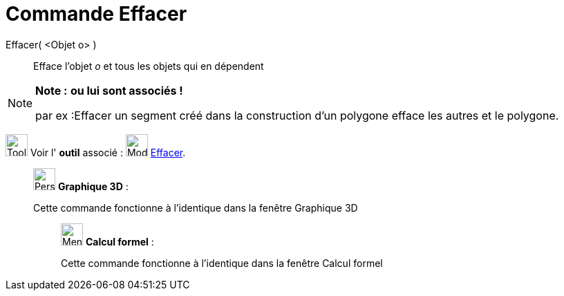 = Commande Effacer
:page-en: commands/Delete
ifdef::env-github[:imagesdir: /fr/modules/ROOT/assets/images]

Effacer( <Objet o> )::
  Efface l’objet _o_ et tous les objets qui en dépendent

[NOTE]
====

*Note :* *ou lui sont associés !*

par ex :Effacer un segment créé dans la construction d'un polygone efface les autres et le polygone.

====

image:Tool_tool.png[Tool tool.png,width=32,height=32] Voir l' *outil* associé : image:Mode_delete.png[Mode
delete.png,width=32,height=32] xref:/tools/Effacer.adoc[Effacer].

_____________________________________________________________

image:32px-Perspectives_algebra_3Dgraphics.svg.png[Perspectives algebra 3Dgraphics.svg,width=32,height=32] *Graphique
3D* :

Cette commande fonctionne à l'identique dans la fenêtre Graphique 3D

____________________________________________________________

image:32px-Menu_view_cas.svg.png[Menu view cas.svg,width=32,height=32] *Calcul formel* :

Cette commande fonctionne à l'identique dans la fenêtre Calcul formel
